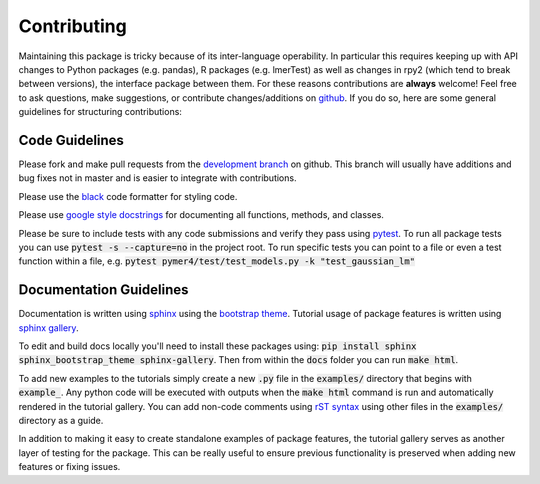 Contributing
============
Maintaining this package is tricky because of its inter-language operability. In particular this requires keeping up with API changes to Python packages (e.g. pandas), R packages (e.g. lmerTest) as well as changes in rpy2 (which tend to break between versions), the interface package between them. For these reasons contributions are **always** welcome! Feel free to ask questions, make suggestions, or contribute changes/additions on `github <https://github.com/ejolly/pymer4/>`_. If you do so, here are some general guidelines for structuring contributions:

Code Guidelines
---------------
Please fork and make pull requests from the `development branch <https://github.com/ejolly/pymer4/tree/dev/>`_ on github. This branch will usually have additions and bug fixes not in master and is easier to integrate with contributions.

Please use the `black <https://black.readthedocs.io/en/stable/>`_ code formatter for styling code.

Please use `google style docstrings <https://sphinxcontrib-napoleon.readthedocs.io/en/latest/example_google.html/>`_ for documenting all functions, methods, and classes.

Please be sure to include tests with any code submissions and verify they pass using `pytest <https://docs.pytest.org/en/latest/>`_. To run all package tests you can use :code:`pytest -s --capture=no` in the project root. To run specific tests you can point to a file or even a test function within a file, e.g. :code:`pytest pymer4/test/test_models.py -k "test_gaussian_lm"`

Documentation Guidelines
------------------------
Documentation is written using `sphinx <https://www.sphinx-doc.org/en/master/>`_ using the `bootstrap theme <https://ryan-roemer.github.io/sphinx-bootstrap-theme/>`_. Tutorial usage of package features is written using `sphinx gallery <https://sphinx-gallery.github.io/>`_. 

To edit and build docs locally you'll need to install these packages using: :code:`pip install sphinx sphinx_bootstrap_theme sphinx-gallery`. Then from within the :code:`docs` folder you can run :code:`make html`. 

To add new examples to the tutorials simply create a new :code:`.py` file in the :code:`examples/` directory that begins with :code:`example_`. Any python code will be executed with outputs when the :code:`make html` command is run and automatically rendered in the tutorial gallery. You can add non-code comments using `rST syntax <https://sphinx-gallery.github.io/syntax.html/>`_ using other files in the :code:`examples/` directory as a guide. 

In addition to making it easy to create standalone examples of package features, the tutorial gallery serves as another layer of testing for the package. This can be really useful to ensure previous functionality is preserved when adding new features or fixing issues. 